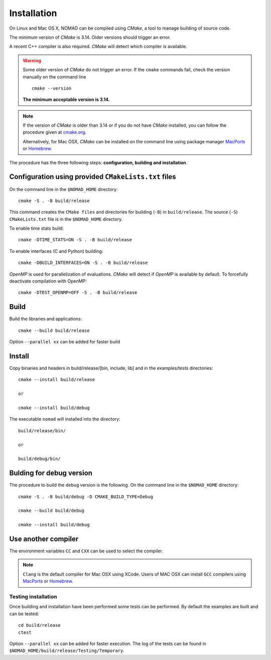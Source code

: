 .. _installation:

Installation
============

On Linux and Mac OS X, NOMAD can be compiled using *CMake*, a tool to manage building of source code.

The minimum version of *CMake* is 3.14. Older versions should trigger an error.

A recent C++ compiler is also required. *CMake* will detect which compiler is available.

.. warning:: Some older version of *CMake* do not trigger an error. If the ``cmake`` commands fail, check the version manually on the command line

  ::

    cmake --version

  **The minimum acceptable version is 3.14.**



.. note:: If the version of *CMake* is older than 3.14 or if you do not have *CMake* installed, you
   can follow the procedure given at `cmake.org <https://cmake.org/install/>`_.

   Alternatively, for Mac OSX, *CMake* can be installed on the command line using package manager `MacPorts <https://www.macports.org/>`_ or `Homebrew <http://brew.sh/>`_.


The procedure has the three following steps: **configuration, building and installation**.


.. _cmake_configuration:

Configuration using provided ``CMakeLists.txt`` files
"""""""""""""""""""""""""""""""""""""""""""""""""""""

On the command line in the ``$NOMAD_HOME`` directory::

  cmake -S . -B build/release

This command creates the ``CMake files`` and directories for building (``-B``) in ``build/release``. The source (``-S``) ``CMakeLists.txt`` file is in the ``$NOMAD_HOME`` directory.

To enable time stats build::

  cmake -DTIME_STATS=ON -S . -B build/release


To enable interfaces (C and Python) building::

  cmake -DBUILD_INTERFACES=ON -S . -B build/release


*OpenMP* is used for parallelization of evaluations. *CMake* will detect if *OpenMP* is available by default. To forcefully deactivate compilation with OpenMP::

  cmake -DTEST_OPENMP=OFF -S . -B build/release

Build
"""""

Build the libraries and applications::

  cmake --build build/release

Option ``--parallel xx`` can be added for faster build

Install
"""""""

Copy binaries and headers in build/release/[bin, include, lib] and in the examples/tests directories::

  cmake --install build/release

  or

  cmake --install build/debug

The executable ``nomad`` will installed into the directory::

  build/release/bin/

  or

  build/debug/bin/


Bulding for debug version
"""""""""""""""""""""""""

The procedure to build the ``debug`` version is the following. On the command line in the ``$NOMAD_HOME`` directory::

  cmake -S . -B build/debug -D CMAKE_BUILD_TYPE=Debug

  cmake --build build/debug

  cmake --install build/debug


Use another compiler
""""""""""""""""""""

The environment variables ``CC`` and ``CXX`` can be used to select the compiler.

.. note:: ``Clang`` is the default compiler for Mac OSX using XCode. Users of MAC OSX can install ``GCC`` compilers using `MacPorts <https://www.macports.org/>`_ or `Homebrew <http://brew.sh/>`_.


Testing installation
^^^^^^^^^^^^^^^^^^^^

Once building and installation have been performed some tests can be performed.
By default the examples are built and can be tested::

  cd build/release
  ctest

Option ``--parallel xx`` can be added for faster execution.
The log of the tests can be found in ``$NOMAD_HOME/build/release/Testing/Temporary``.
